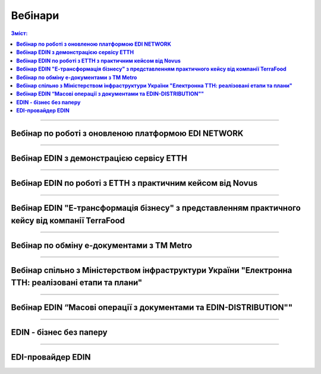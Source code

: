 Вебінари
###################################################################################################

.. role:: red

.. role:: green

.. role:: underline

.. :underline:`"Чернетки" для ролі "Організатор"`

.. contents:: Зміст:
   :depth: 6

---------

**Вебінар по роботі з оновленою платформою EDI NETWORK**
************************************************************************************

.. raw:: html

    <div style="position: relative; padding-bottom: 56.25%; height: 0; overflow: hidden; max-width: 100%; height: auto;">
        <iframe src="https://www.youtube.com/embed/G2rJIMK-mwU" frameborder="0" allowfullscreen style="position: absolute; top: 0; left: 0; width: 100%; height: 100%;"></iframe>
    </div>

---------------------------------------

**Вебінар EDIN з демонстрацією сервісу ЕТТН**
********************************************************

.. raw:: html

    <div style="position: relative; padding-bottom: 56.25%; height: 0; overflow: hidden; max-width: 100%; height: auto;">
        <iframe src="https://www.youtube.com/embed/B4J1vZfEcy8" frameborder="0" allowfullscreen style="position: absolute; top: 0; left: 0; width: 100%; height: 100%;"></iframe>
    </div>

---------------------------------------

**Вебінар EDIN по роботі з ЕТТН з практичним кейсом від Novus**
************************************************************************************

.. raw:: html

    <div style="position: relative; padding-bottom: 56.25%; height: 0; overflow: hidden; max-width: 100%; height: auto;">
        <iframe src="https://www.youtube.com/embed/VALw28DU4VA" frameborder="0" allowfullscreen style="position: absolute; top: 0; left: 0; width: 100%; height: 100%;"></iframe>
    </div>

---------------------------------------

**Вебінар EDIN "Е-трансформація бізнесу" з представленням практичного кейсу від компанії TerraFood**
****************************************************************************************************************

.. raw:: html

    <div style="position: relative; padding-bottom: 56.25%; height: 0; overflow: hidden; max-width: 100%; height: auto;">
        <iframe src="https://www.youtube.com/embed/bBT9NeEBwy4" frameborder="0" allowfullscreen style="position: absolute; top: 0; left: 0; width: 100%; height: 100%;"></iframe>
    </div>

---------------------------------------

**Вебінар по обміну е-документами з ТМ Metro**
****************************************************************************************************************

.. raw:: html

    <div style="position: relative; padding-bottom: 56.25%; height: 0; overflow: hidden; max-width: 100%; height: auto;">
        <iframe src="https://www.youtube.com/embed/BlmR8K9CB_E" frameborder="0" allowfullscreen style="position: absolute; top: 0; left: 0; width: 100%; height: 100%;"></iframe>
    </div>

---------------------------------------

**Вебінар спільно з Міністерством інфраструктури України "Електронна ТТН: реалізовані етапи та плани"**
****************************************************************************************************************

.. raw:: html

    <div style="position: relative; padding-bottom: 56.25%; height: 0; overflow: hidden; max-width: 100%; height: auto;">
        <iframe src="https://www.youtube.com/embed/pbo_5E1FI4k" frameborder="0" allowfullscreen style="position: absolute; top: 0; left: 0; width: 100%; height: 100%;"></iframe>
    </div>

---------------------------------------

**Вебінар EDIN “Масові операції з документами та EDIN-DISTRIBUTION""**
****************************************************************************************************************

.. raw:: html

    <div style="position: relative; padding-bottom: 56.25%; height: 0; overflow: hidden; max-width: 100%; height: auto;">
        <iframe src="https://www.youtube.com/embed/2rQr710APlo" frameborder="0" allowfullscreen style="position: absolute; top: 0; left: 0; width: 100%; height: 100%;"></iframe>
    </div>

---------------------------------------

**EDIN - бізнес без паперу**
********************************************************

.. raw:: html

    <div style="position: relative; padding-bottom: 56.25%; height: 0; overflow: hidden; max-width: 100%; height: auto;">
        <iframe src="https://www.youtube.com/embed/f9TeRxUJpGQ" frameborder="0" allowfullscreen style="position: absolute; top: 0; left: 0; width: 100%; height: 100%;"></iframe>
    </div>

---------------------------------------

**EDI-провайдер EDIN**
********************************************************

.. raw:: html

    <div style="position: relative; padding-bottom: 56.25%; height: 0; overflow: hidden; max-width: 100%; height: auto;">
        <iframe src="https://www.youtube.com/embed/BYz_gCaxcfw" frameborder="0" allowfullscreen style="position: absolute; top: 0; left: 0; width: 100%; height: 100%;"></iframe>
    </div>

